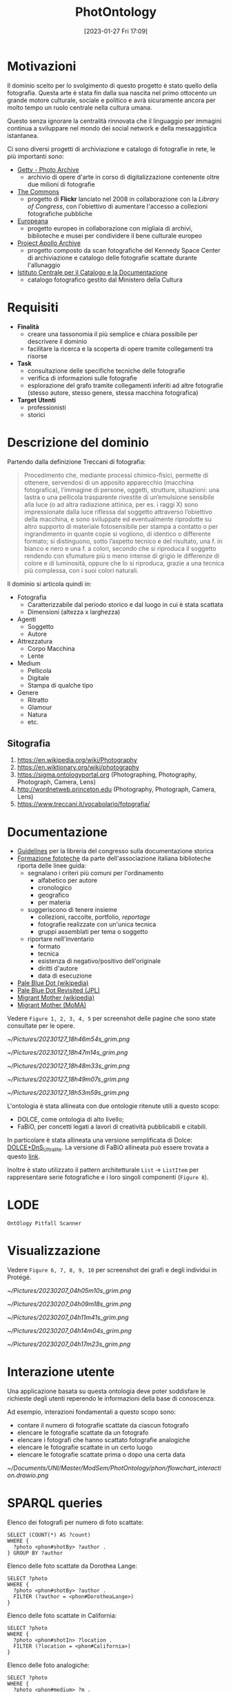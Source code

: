 :PROPERTIES:
:ID:       fa31fd31-a6a5-40ea-b22f-7950a4e0322b
:END:
#+title: PhotOntology
#+date: [2023-01-27 Fri 17:09]
#+latex_class: my_thesis

* Motivazioni
Il dominio scelto per lo svolgimento di questo progetto è stato quello della fotografia.
Questa arte è stata fin dalla sua nascita nel primo ottocento un grande motore culturale, sociale e politico e avrà sicuramente ancora per molto tempo un ruolo centrale nella cultura umana.

Questo senza ignorare la centralità rinnovata che il linguaggio per immagini continua a sviluppare nel mondo dei social network e  della messaggistica istantanea.

Ci sono diversi progetti di archiviazione e catalogo di fotografie in rete, le più importanti sono:
- [[https://www.getty.edu/research/tools/photo/][Getty - Photo Archive]]
  + archivio di opere d'arte in corso di digitalizzazione contenente oltre due milioni di fotografie
- [[https://www.flickr.com/commons][The Commons]]
  + progetto di *Flickr* lanciato nel 2008 in collaborazione con la /Library of Congress/, con l'obiettivo di aumentare l'accesso a collezioni fotografiche pubbliche
- [[https://www.europeana.eu/en/collections/topic/48-photography][Europeana]]
  + progetto europeo in collaborazione con migliaia di archivi, biblioteche e musei per condividere il bene culturale europeo
- [[http://apolloarchive.com/][Project Apollo Archive]]
  + progetto composto da scan fotografiche del Kennedy Space Center di archiviazione e catalogo delle fotografie scattate durante l'allunaggio
- [[http://www.iccd.beniculturali.it/it/194/fondi-fotografici][Istituto Centrale per il Catalogo e la Documentazione]]
  + catalogo fotografico gestito dal Ministero della Cultura
* Requisiti
- *Finalità*
  + creare una tassonomia il più semplice e chiara possibile per descrivere il dominio
  + facilitare la ricerca e la scoperta di opere tramite collegamenti tra risorse
- *Task*
  + consultazione delle specifiche tecniche delle fotografie
  + verifica di informazioni sulle fotografie
  + esplorazione del grafo tramite collegamenti inferiti ad altre fotografie (stesso autore, stesso genere, stessa macchina fotografica)
- *Target Utenti*
  + professionisti
  + storici
* Descrizione del dominio
Partendo dalla definizione Treccani di fotografia:
#+begin_quote
Procedimento che, mediante processi chimico-fisici, permette di ottenere, servendosi di un apposito apparecchio (macchina fotografica), l’immagine di persone, oggetti, strutture, situazioni: una lastra o una pellicola trasparente rivestite di un’emulsione sensibile alla luce (o ad altra radiazione attinica, per es. i raggi X) sono impressionate dalla luce riflessa dal soggetto attraverso l’obiettivo della macchina, e sono sviluppate ed eventualmente riprodotte su altro supporto di materiale fotosensibile per stampa a contatto o per ingrandimento in quante copie si vogliono, di identico o differente formato; si distinguono, sotto l’aspetto tecnico e del risultato, una f. in bianco e nero e una f. a colori, secondo che si riproduca il soggetto rendendo con sfumature più o meno intense di grigio le differenze di colore e di luminosità, oppure che lo si riproduca, grazie a una tecnica più complessa, con i suoi colori naturali.
#+end_quote

Il dominio si articola quindi in:
- Fotografia
  + Caratterizzabile dal periodo storico e dal luogo in cui è stata scattata
  + Dimensioni (altezza x larghezza)
- Agenti
  + Soggetto
  + Autore
- Attrezzatura
  + Corpo Macchina
  + Lente
- Medium
  + Pellicola
  + Digitale
  + Stampa di qualche tipo
- Genere
  + Ritratto
  + Glamour
  + Natura
  + etc.
** Sitografia
1. https://en.wikipedia.org/wiki/Photography
2. https://en.wiktionary.org/wiki/photography
3. https://sigma.ontologyportal.org (Photographing, Photography, Photograph, Camera, Lens)
4. http://wordnetweb.princeton.edu (Photography, Photograph, Camera, Lens)
5. https://www.treccani.it/vocabolario/fotografia/
* Documentazione
- [[https://www.nps.gov/history/hdp/standards/index.htm][Guidelines]] per la libreria del congresso sulla documentazione storica
- [[https://www.aib.it/aib/commiss//libro/w/x080303a.htm][Formazione fototeche]] da parte dell'associazione italiana biblioteche riporta delle linee guida:
  + segnalano i criteri più comuni per l'ordinamento
    - alfabetico per autore
    - cronologico
    - geografico
    - per materia
  + suggeriscono di tenere insieme
    - collezioni, raccolte, portfolio, /reportage/
    - fotografie realizzate con un'unica tecnica
    - gruppi assemblati per tema o soggetto
  + riportare nell'inventario
    - formato
    - tecnica
    - esistenza di negativo/positivo dell'originale
    - diritti d'autore
    - data di esecuzione
- [[https://en.wikipedia.org/wiki/Pale_Blue_Dot][Pale Blue Dot (wikipedia)]]
- [[https://photojournal.jpl.nasa.gov/catalog/PIA23645][Pale Blue Dot Revisited (JPL)]]
- [[https://en.wikipedia.org/wiki/Migrant_Mother][Migrant Mother (wikipedia)]]
- [[https://www.moma.org/collection/works/50989][Migrant Mother (MoMA)]]

Vedere =Figure 1, 2, 3, 4, 5= per screenshot delle pagine che sono state consultate per le opere.


#+caption: Catalogo sul sito del MoMA di Migrant Mother
[[~/Pictures/20230127_18h46m54s_grim.png]]
#+caption: Catalogo sul sito del MoMA di Migrant Mother
[[~/Pictures/20230127_18h47m14s_grim.png]]
#+caption: Catalogo sul sito della NASA di Pale Blue Dot Revisited
[[~/Pictures/20230127_18h48m33s_grim.png]]
#+caption: Catalogo su wikipedia di Migrant Mother
[[~/Pictures/20230127_18h49m07s_grim.png]]
#+caption: Catalogo di una foto storica sull'archivio del Ministero dei Beni Culturali
[[~/Pictures/20230127_18h53m59s_grim.png]]

\pagebreak
L'ontologia è stata allineata con due ontologie ritenute utili a questo scopo:
- DOLCE, come ontologia di alto livello;
- FaBiO, per concetti legati a lavori di creatività pubblicabili e citabili.


In particolare è stata allineata una versione semplificata di Dolce: [[http://ontologydesignpatterns.org/wiki/Ontology:DOLCE+DnS_Ultralite][DOLCE+DnS_Ultralite]].
La versione di FaBiO allineata può essere trovata a questo [[https://sparontologies.github.io/fabio/current/fabio.html][link]].

Inoltre è stato utilizzato il pattern architetturale =List= \rightarrow =ListItem= per rappresentare serie fotografiche e i loro singoli componenti (=Figure 8=).
* LODE
=OntOlogy Pitfall Scanner=
* Visualizzazione
Vedere =Figure 6, 7, 8, 9, 10= per screenshot dei grafi e degli individui in Protégé.

#+caption: Struttura tassonomica di base
[[~/Pictures/20230207_04h05m10s_grim.png]]
#+caption: Fotografie
[[~/Pictures/20230207_04h09m18s_grim.png]]
#+caption: Pattern tra fotografie e serie fotografiche
[[~/Pictures/20230207_04h11m41s_grim.png]]
#+caption: Pagina Protégé di PaleBlueDot
[[~/Pictures/20230207_04h14m04s_grim.png]]
#+caption: Pagina Protégé della serie fotografica FamilyPortrait
[[~/Pictures/20230207_04h17m23s_grim.png]]

* Interazione utente
Una applicazione basata su questa ontologia deve poter soddisfare le richieste degli utenti reperendo le informazioni della base di conoscenza.

Ad esempio, interazioni fondamentali a questo scopo sono:
- contare il numero di fotografie scattate da ciascun fotografo
- elencare le fotografie scattate da un fotografo
- elencare i fotografi che hanno scattato fotografie analogiche
- elencare le fotografie scattate in un certo luogo
- elencare le fotografie scattate prima o dopo una certa data


\vspace{10mm} [[~/Documents/UNI/Master/ModSem/PhotOntology/phon/flowchart_interaction.drawio.png]]
\pagebreak
* SPARQL queries
Elenco dei fotografi per numero di foto scattate:
#+begin_example
SELECT (COUNT(*) AS ?count)
WHERE {
  ?photo <phon#shotBy> ?author .
} GROUP BY ?author
#+end_example

\vspace{5mm}
Elenco delle foto scattate da Dorothea Lange:
#+begin_example
SELECT ?photo
WHERE {
  ?photo <phon#shotBy> ?author .
  FILTER (?author = <phon#DorotheaLange>)
}
#+end_example

\vspace{5mm}
Elenco delle foto scattate in California:
#+begin_example
SELECT ?photo
WHERE {
  ?photo <phon#shotIn> ?location .
  FILTER (?location = <phon#California>)
}
#+end_example

\vspace{5mm}
Elenco delle foto analogiche:
#+begin_example
SELECT ?photo
WHERE {
  ?photo <phon#medium> ?m .
  FILTER (?m = <phon#Film>)
}
#+end_example

\vspace{5mm}
Elenco delle foto scattate tra il 1990 e il 1999:
#+begin_example
SELECT ?photo ?y
WHERE {
  ?photo <phon#year> ?y .
  FILTER (?y <= "1990"^^xsd:positiveInteger &&
          "1999"^^xsd:positiveInteger <= ?y )
}
#+end_example
